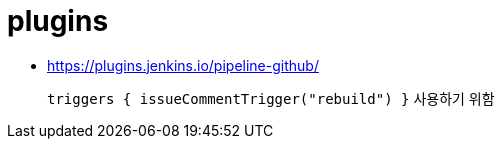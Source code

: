 = plugins

* https://plugins.jenkins.io/pipeline-github/
+
`triggers { issueCommentTrigger("rebuild") }` 사용하기 위함
